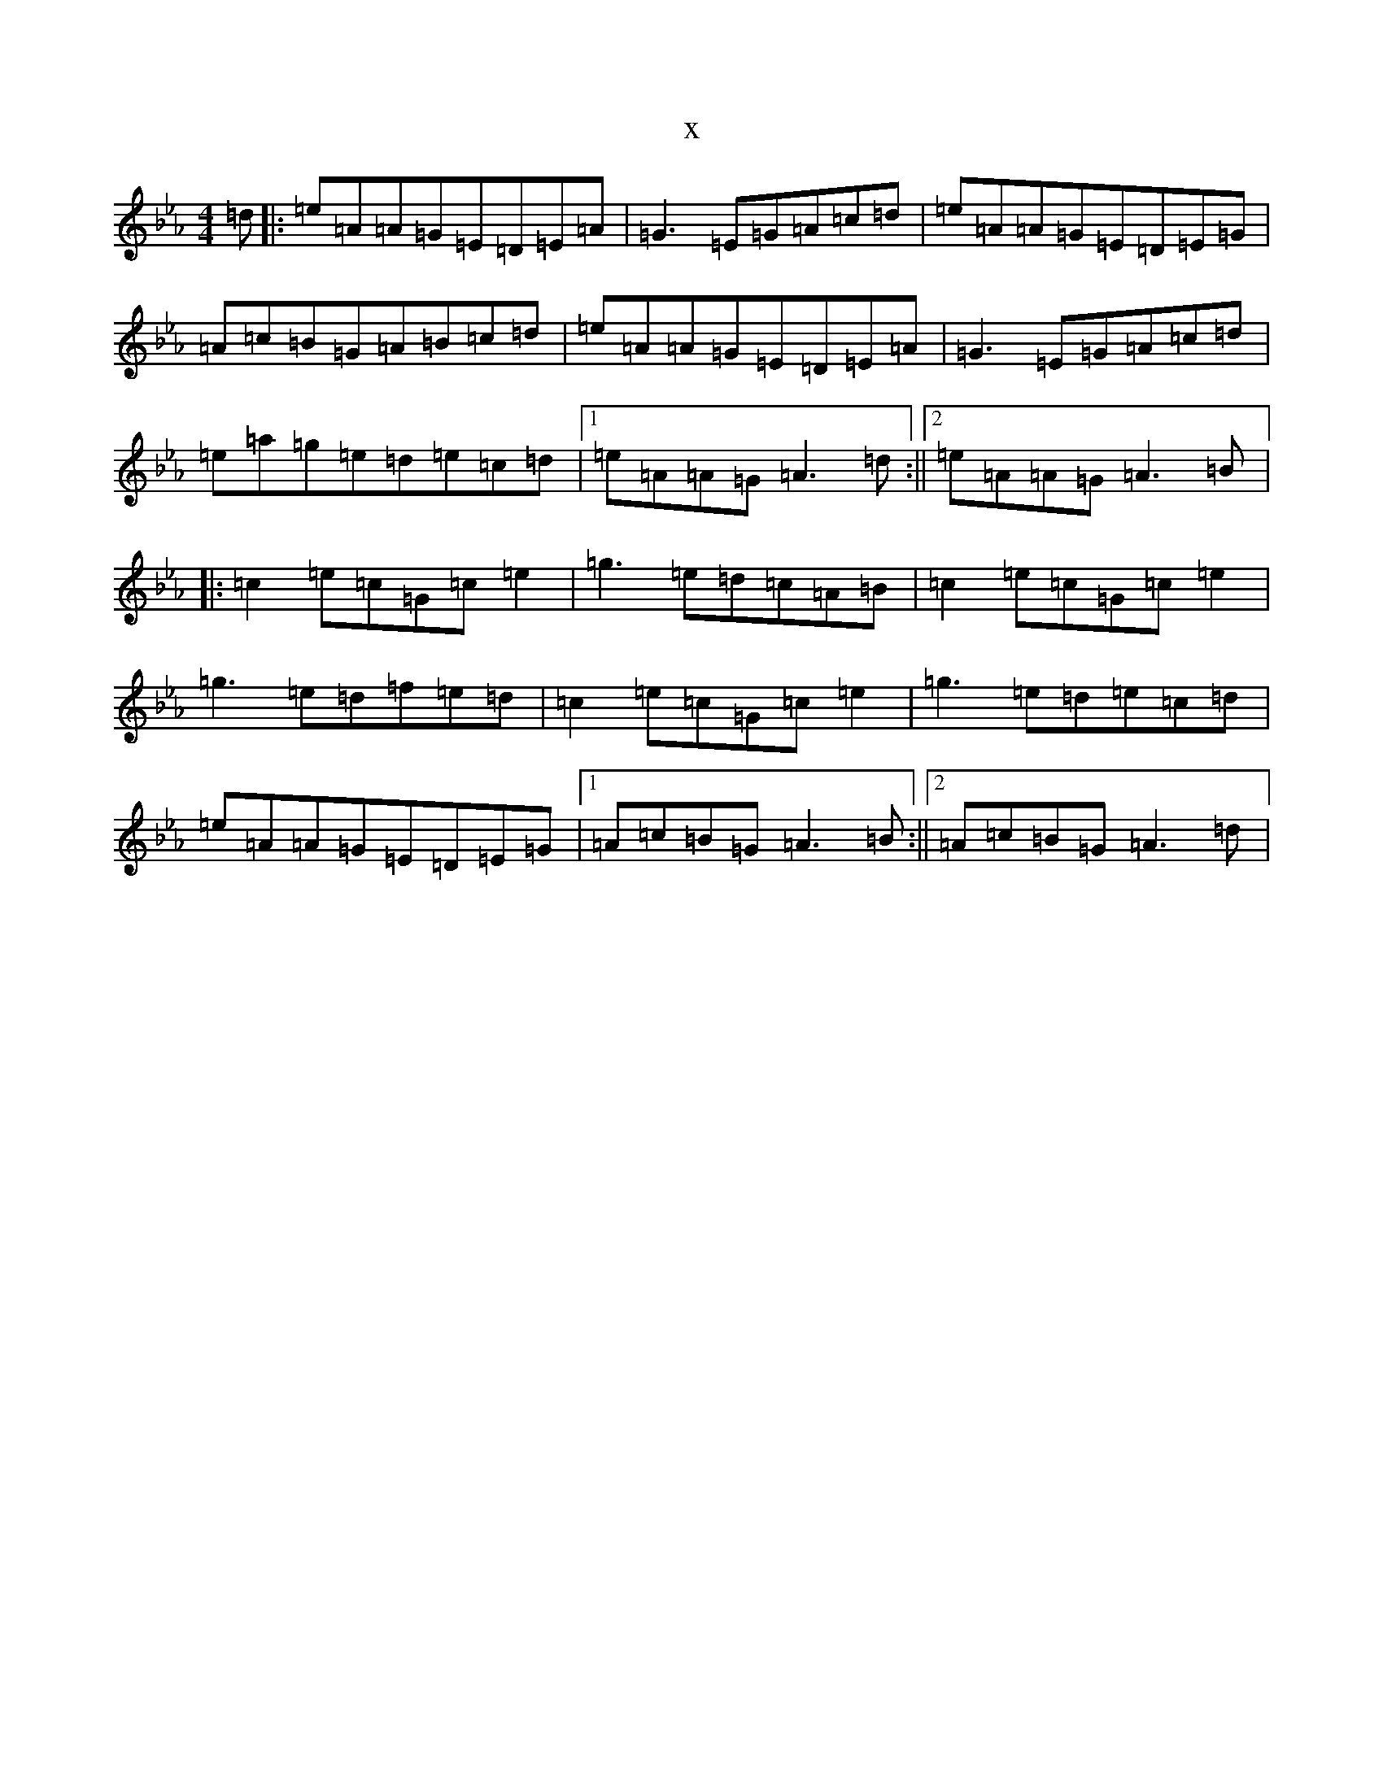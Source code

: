 X:16202
T:x
L:1/8
M:4/4
K: C minor
=d|:=e=A=A=G=E=D=E=A|=G3=E=G=A=c=d|=e=A=A=G=E=D=E=G|=A=c=B=G=A=B=c=d|=e=A=A=G=E=D=E=A|=G3=E=G=A=c=d|=e=a=g=e=d=e=c=d|1=e=A=A=G=A3=d:||2=e=A=A=G=A3=B|:=c2=e=c=G=c=e2|=g3=e=d=c=A=B|=c2=e=c=G=c=e2|=g3=e=d=f=e=d|=c2=e=c=G=c=e2|=g3=e=d=e=c=d|=e=A=A=G=E=D=E=G|1=A=c=B=G=A3=B:||2=A=c=B=G=A3=d|
